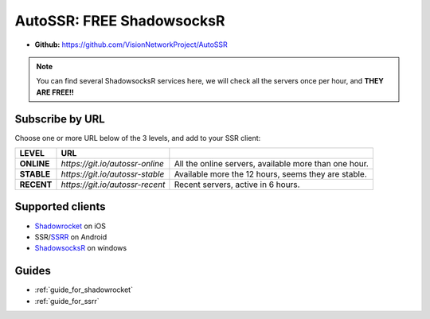 .. _autossr:

AutoSSR: FREE ShadowsocksR
==========================

- **Github:** https://github.com/VisionNetworkProject/AutoSSR

.. NOTE::

   You can find several ShadowsocksR services here,
   we will check all the servers once per hour,
   and **THEY ARE FREE!!**



Subscribe by URL
----------------

Choose one or more URL below of the 3 levels, and add to your SSR client:

+------------+---------------------------------+-------------------------------------------------------+
| LEVEL      | URL                             |                                                       |
+============+=================================+=======================================================+
| **ONLINE** | `https://git.io/autossr-online` | All the online servers, available more than one hour. |
+------------+---------------------------------+-------------------------------------------------------+
| **STABLE** | `https://git.io/autossr-stable` | Available more the 12 hours, seems they are stable.   |
+------------+---------------------------------+-------------------------------------------------------+
| **RECENT** | `https://git.io/autossr-recent` | Recent servers, active in 6 hours.                    |
+------------+---------------------------------+-------------------------------------------------------+



Supported clients
-----------------

- `Shadowrocket`_ on iOS
- SSR/`SSRR`_ on Android
- `ShadowsocksR`_ on windows

.. _Shadowrocket: https://itunes.apple.com/us/app/shadowrocket/id932747118?mt=8
.. _SSRR: https://github.com/shadowsocksrr/shadowsocksr-android/releases
.. _ShadowsocksR: https://github.com/shadowsocksrr/shadowsocksr-csharp/releases



Guides
------

- :ref:`guide_for_shadowrocket`
- :ref:`guide_for_ssrr`

